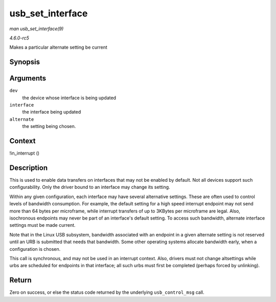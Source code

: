 .. -*- coding: utf-8; mode: rst -*-

.. _API-usb-set-interface:

=================
usb_set_interface
=================

*man usb_set_interface(9)*

*4.6.0-rc5*

Makes a particular alternate setting be current


Synopsis
========

.. c:function:: int usb_set_interface( struct usb_device * dev, int interface, int alternate )

Arguments
=========

``dev``
    the device whose interface is being updated

``interface``
    the interface being updated

``alternate``
    the setting being chosen.


Context
=======

!in_interrupt ()


Description
===========

This is used to enable data transfers on interfaces that may not be
enabled by default. Not all devices support such configurability. Only
the driver bound to an interface may change its setting.

Within any given configuration, each interface may have several
alternative settings. These are often used to control levels of
bandwidth consumption. For example, the default setting for a high speed
interrupt endpoint may not send more than 64 bytes per microframe, while
interrupt transfers of up to 3KBytes per microframe are legal. Also,
isochronous endpoints may never be part of an interface's default
setting. To access such bandwidth, alternate interface settings must be
made current.

Note that in the Linux USB subsystem, bandwidth associated with an
endpoint in a given alternate setting is not reserved until an URB is
submitted that needs that bandwidth. Some other operating systems
allocate bandwidth early, when a configuration is chosen.

This call is synchronous, and may not be used in an interrupt context.
Also, drivers must not change altsettings while urbs are scheduled for
endpoints in that interface; all such urbs must first be completed
(perhaps forced by unlinking).


Return
======

Zero on success, or else the status code returned by the underlying
``usb_control_msg`` call.


.. ------------------------------------------------------------------------------
.. This file was automatically converted from DocBook-XML with the dbxml
.. library (https://github.com/return42/sphkerneldoc). The origin XML comes
.. from the linux kernel, refer to:
..
.. * https://github.com/torvalds/linux/tree/master/Documentation/DocBook
.. ------------------------------------------------------------------------------
